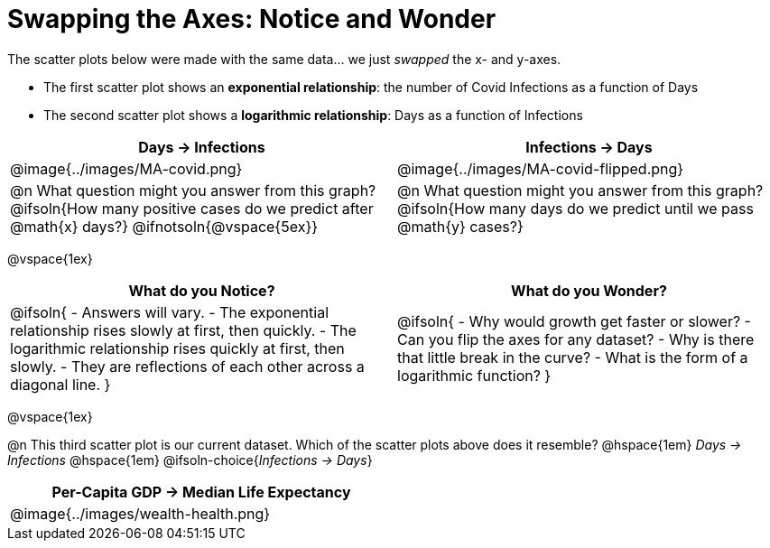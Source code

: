 = Swapping the Axes: Notice and Wonder

++++
<style>
/* Make autonums bold for matching pages */
td .autonum:after { content: ')' !important; }

/* Add a top-margin to tables */
table { margin-top: 1ex; }

table:last-child img { height: 1.8in; }
</style>
++++

The scatter plots below were made with the same data... we just _swapped_ the x- and y-axes.

- The first scatter plot shows an *exponential relationship*: the number of Covid Infections as a function of Days
- The second scatter plot shows a *logarithmic relationship*: Days as a function of Infections

[cols="^1a,^1a", options="header", stripes="none"]
|===
| Days → Infections
| Infections → Days

| @image{../images/MA-covid.png}
| @image{../images/MA-covid-flipped.png}

<| @n What question might you answer from this graph? +
@ifsoln{How many positive cases do we predict after @math{x} days?}
@ifnotsoln{@vspace{5ex}}
<| @n What question might you answer from this graph?
@ifsoln{How many days do we predict until we pass @math{y} cases?}
|===

@vspace{1ex}

[.FillVerticalSpace,cols="^1a,^1a", options="header"]
|===
| What do you Notice?
| What do you Wonder?
| @ifsoln{
- Answers will vary.
- The exponential relationship rises slowly at first, then quickly.
- The logarithmic relationship rises quickly at first, then slowly.
- They are reflections of each other across a diagonal line.
}
|
@ifsoln{
- Why would growth get faster or slower?
- Can you flip the axes for any dataset?
- Why is there that little break in the curve?
- What is the form of a logarithmic function?
}

|===

@vspace{1ex}

@n This third scatter plot is our current dataset. Which of the scatter plots above does it resemble? @hspace{1em}
_Days → Infections_ @hspace{1em} @ifsoln-choice{_Infections → Days_}


[width=50%, cols="^1a", options="header"]
|===
| Per-Capita GDP → Median Life Expectancy
| @image{../images/wealth-health.png}
|===
